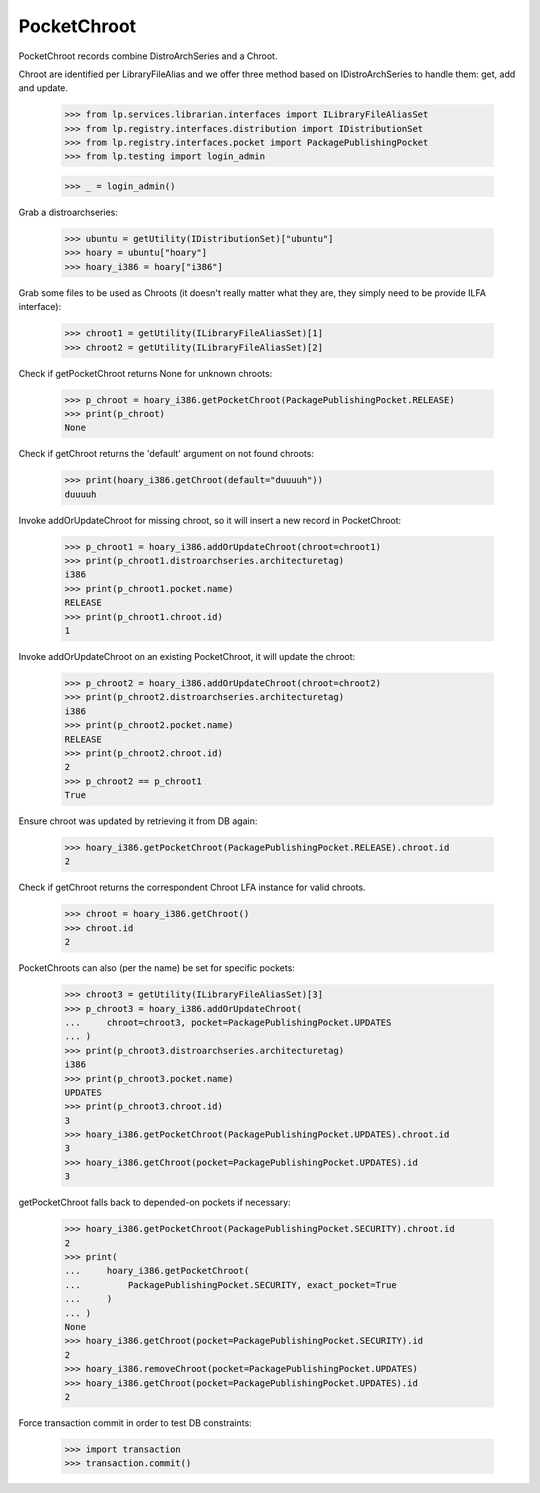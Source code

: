 PocketChroot
============

PocketChroot records combine DistroArchSeries and a Chroot.

Chroot are identified per LibraryFileAlias and we offer three method
based on IDistroArchSeries to handle them: get, add and update.

    >>> from lp.services.librarian.interfaces import ILibraryFileAliasSet
    >>> from lp.registry.interfaces.distribution import IDistributionSet
    >>> from lp.registry.interfaces.pocket import PackagePublishingPocket
    >>> from lp.testing import login_admin

    >>> _ = login_admin()


Grab a distroarchseries:

    >>> ubuntu = getUtility(IDistributionSet)["ubuntu"]
    >>> hoary = ubuntu["hoary"]
    >>> hoary_i386 = hoary["i386"]

Grab some files to be used as Chroots (it doesn't really matter what
they are, they simply need to be provide ILFA interface):

    >>> chroot1 = getUtility(ILibraryFileAliasSet)[1]
    >>> chroot2 = getUtility(ILibraryFileAliasSet)[2]

Check if getPocketChroot returns None for unknown chroots:

    >>> p_chroot = hoary_i386.getPocketChroot(PackagePublishingPocket.RELEASE)
    >>> print(p_chroot)
    None

Check if getChroot returns the 'default' argument on not found chroots:

    >>> print(hoary_i386.getChroot(default="duuuuh"))
    duuuuh

Invoke addOrUpdateChroot for missing chroot, so it will insert a new
record in PocketChroot:

    >>> p_chroot1 = hoary_i386.addOrUpdateChroot(chroot=chroot1)
    >>> print(p_chroot1.distroarchseries.architecturetag)
    i386
    >>> print(p_chroot1.pocket.name)
    RELEASE
    >>> print(p_chroot1.chroot.id)
    1

Invoke addOrUpdateChroot on an existing PocketChroot, it will update
the chroot:

    >>> p_chroot2 = hoary_i386.addOrUpdateChroot(chroot=chroot2)
    >>> print(p_chroot2.distroarchseries.architecturetag)
    i386
    >>> print(p_chroot2.pocket.name)
    RELEASE
    >>> print(p_chroot2.chroot.id)
    2
    >>> p_chroot2 == p_chroot1
    True

Ensure chroot was updated by retrieving it from DB again:

    >>> hoary_i386.getPocketChroot(PackagePublishingPocket.RELEASE).chroot.id
    2

Check if getChroot returns the correspondent Chroot LFA instance for
valid chroots.

    >>> chroot = hoary_i386.getChroot()
    >>> chroot.id
    2

PocketChroots can also (per the name) be set for specific pockets:

    >>> chroot3 = getUtility(ILibraryFileAliasSet)[3]
    >>> p_chroot3 = hoary_i386.addOrUpdateChroot(
    ...     chroot=chroot3, pocket=PackagePublishingPocket.UPDATES
    ... )
    >>> print(p_chroot3.distroarchseries.architecturetag)
    i386
    >>> print(p_chroot3.pocket.name)
    UPDATES
    >>> print(p_chroot3.chroot.id)
    3
    >>> hoary_i386.getPocketChroot(PackagePublishingPocket.UPDATES).chroot.id
    3
    >>> hoary_i386.getChroot(pocket=PackagePublishingPocket.UPDATES).id
    3

getPocketChroot falls back to depended-on pockets if necessary:

    >>> hoary_i386.getPocketChroot(PackagePublishingPocket.SECURITY).chroot.id
    2
    >>> print(
    ...     hoary_i386.getPocketChroot(
    ...         PackagePublishingPocket.SECURITY, exact_pocket=True
    ...     )
    ... )
    None
    >>> hoary_i386.getChroot(pocket=PackagePublishingPocket.SECURITY).id
    2
    >>> hoary_i386.removeChroot(pocket=PackagePublishingPocket.UPDATES)
    >>> hoary_i386.getChroot(pocket=PackagePublishingPocket.UPDATES).id
    2

Force transaction commit in order to test DB constraints:

    >>> import transaction
    >>> transaction.commit()
